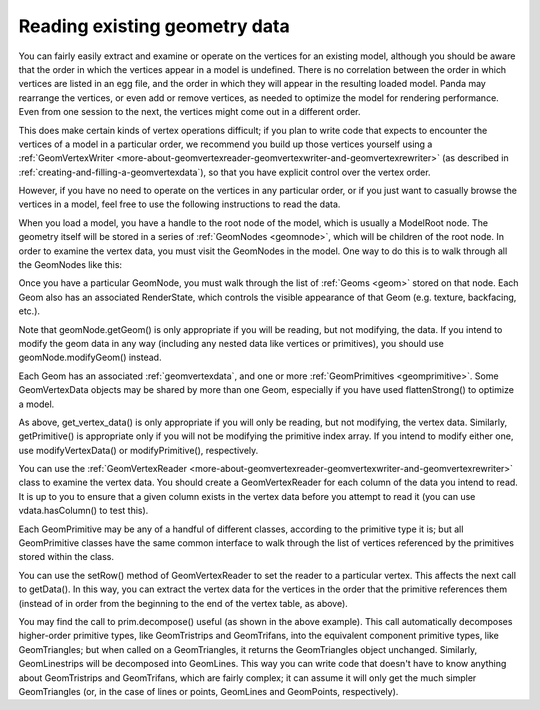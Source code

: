 .. _reading-existing-geometry-data:

Reading existing geometry data
==============================

You can fairly easily extract and examine or operate on the vertices for an
existing model, although you should be aware that the order in which the
vertices appear in a model is undefined. There is no correlation between the
order in which vertices are listed in an egg file, and the order in which they
will appear in the resulting loaded model. Panda may rearrange the vertices,
or even add or remove vertices, as needed to optimize the model for rendering
performance. Even from one session to the next, the vertices might come out in
a different order.

This does make certain kinds of vertex operations difficult; if you plan to
write code that expects to encounter the vertices of a model in a particular
order, we recommend you build up those vertices yourself using a
:ref:`GeomVertexWriter <more-about-geomvertexreader-geomvertexwriter-and-geomvertexrewriter>`
(as described in :ref:`creating-and-filling-a-geomvertexdata`), so that you
have explicit control over the vertex order.

However, if you have no need to operate on the vertices in any particular order,
or if you just want to casually browse the vertices in a model, feel free to use
the following instructions to read the data.

When you load a model, you have a handle to the root node of the model, which
is usually a ModelRoot node. The geometry itself will be stored in a series of
:ref:`GeomNodes <geomnode>`, which will be children of the root node. In order
to examine the vertex data, you must visit the GeomNodes in the model. One way
to do this is to walk through all the GeomNodes like this:

.. only:: python

   .. code-block:: python

      geomNodeCollection = model.findAllMatches('**/+GeomNode')
      for nodePath in geomNodeCollection.asList():
          geomNode = nodePath.node()
          processGeomNode(geomNode)

.. only:: cpp

   .. code-block:: cpp

      NodePathCollection geomNodeCollection = model.find_all_matches("**/+GeomNode");

      for (size_t i = 0; i < geomNodeCollection.get_num_paths(); ++i) {
        PT(GeomNode) g = DCAST(GeomNode, geomNodeCollection.get_path(i).node());
        processGeomNode(g);
      }

Once you have a particular GeomNode, you must walk through the list of
:ref:`Geoms <geom>` stored on that node. Each Geom also has an associated
RenderState, which controls the visible appearance of that Geom (e.g. texture,
backfacing, etc.).

.. only:: python

   .. code-block:: python

      def processGeomNode(geomNode):
          for i in range(geomNode.getNumGeoms()):
              geom = geomNode.getGeom(i)
              state = geomNode.getGeomState(i)
              print(geom)
              print(state)
              processGeom(geom)

.. only:: cpp

   .. code-block:: cpp

      void processGeomNode(GeomNode *geomnode) {
        for (size_t j = 0; j < geomnode->get_num_geoms(); ++j) {
          PT(Geom) geom = geomnode->get_geom(j);
          geom->write(nout); // Outputs basic info on the geom
          geomnode->get_geom_state(j)->write(nout); // Basic renderstate info
          processGeom(geom);
        }
      }

Note that geomNode.getGeom() is only appropriate if you will be reading, but not
modifying, the data. If you intend to modify the geom data in any way (including
any nested data like vertices or primitives), you should use
geomNode.modifyGeom() instead.

Each Geom has an associated :ref:`geomvertexdata`, and one or more
:ref:`GeomPrimitives <geomprimitive>`. Some GeomVertexData objects may be shared
by more than one Geom, especially if you have used flattenStrong() to optimize a
model.

.. only:: python

   .. code-block:: python

      def processGeom(geom):
          vdata = geom.getVertexData()
          print(vdata)
          processVertexData(vdata)
          for i in range(geom.getNumPrimitives()):
              prim = geom.getPrimitive(i)
              print(prim)
              processPrimitive(prim, vdata)

.. only:: cpp

   .. code-block:: cpp

      void processGeom(Geom *geom) {
        PT(GeomVertexData) vdata = geom->get_vertex_data();
        vdata->write(nout);
        processVertexData(vdata);
        for (size_t i = 0; i < geom.get_num_primitives(); ++i) {
          PT(GeomPrimitive) prim = geom->get_primitive(i);
          prim->write(nout,0);
          processPrimitive(prim, vdata);
        }
      }

As above, get_vertex_data() is only appropriate if you will only be reading,
but not modifying, the vertex data. Similarly, getPrimitive() is appropriate
only if you will not be modifying the primitive index array. If you intend to
modify either one, use modifyVertexData() or modifyPrimitive(), respectively.

You can use the
:ref:`GeomVertexReader <more-about-geomvertexreader-geomvertexwriter-and-geomvertexrewriter>`
class to examine the vertex data. You should create a GeomVertexReader for
each column of the data you intend to read. It is up to you to ensure that a
given column exists in the vertex data before you attempt to read it (you can
use vdata.hasColumn() to test this).

.. only:: python

   .. code-block:: python

      def processVertexData(vdata):
          vertex = GeomVertexReader(vdata, 'vertex')
          texcoord = GeomVertexReader(vdata, 'texcoord')
          while not vertex.isAtEnd():
              v = vertex.getData3f()
              t = texcoord.getData2f()
              print("v = %s, t = %s" % (repr(v), repr(t)))

.. only:: cpp

   .. code-block:: cpp

      void processVertexData(const GeomVertexData *vdata) {
        GeomVertexReader vertex(vdata, "vertex");
        GeomVertexReader texcoord(vdata, "texcoord");
        while (!vertex.is_at_end()) {
          LVector3f v = vertex.get_data3f();
          LVector3f t = texcoord.get_data2f();
          nout << "V = " << v << "T = " << t << endl;
        }
      }

Each GeomPrimitive may be any of a handful of different classes, according to
the primitive type it is; but all GeomPrimitive classes have the same common
interface to walk through the list of vertices referenced by the primitives
stored within the class.

You can use the setRow() method of GeomVertexReader to set the reader to a
particular vertex. This affects the next call to getData(). In this way, you
can extract the vertex data for the vertices in the order that the primitive
references them (instead of in order from the beginning to the end of the
vertex table, as above).

.. only:: python

   .. code-block:: python

      def processPrimitive(prim, vdata):
          vertex = GeomVertexReader(vdata, 'vertex')

          prim = prim.decompose()

          for p in range(prim.getNumPrimitives()):
              s = prim.getPrimitiveStart(p)
              e = prim.getPrimitiveEnd(p)
              for i in range(s, e):
                  vi = prim.getVertex(i)
                  vertex.setRow(vi)
                  v = vertex.getData3f()
                  print("prim %s has vertex %s: %s" % (p, vi, repr(v)))

.. only:: cpp

   .. code-block:: cpp

      void processPrimitive(const GeomPrimitive *orig_prim, const GeomVertexData *vdata) {
        GeomVertexReader vertex(vdata, "vertex");

        CPT(GeomPrimitive) prim = orig_prim->decompose();

        for (size_t k = 0; k < prim->get_num_primitives(); ++k) {
        int s = prim->get_primitive_start(k);
        int e = prim->get_primitive_end(k);
        for (int i = s; i < e; ++i) {
          int vi = prim->get_vertex(b);
          vertex.set_row(vi);
          LVector3f v = vertex.get_data3f();
          nout << "prim " << k << " has vertex " << vi <<": " << v << endl;
        }
      }

You may find the call to prim.decompose() useful (as shown in the above
example). This call automatically decomposes higher-order primitive types,
like GeomTristrips and GeomTrifans, into the equivalent component primitive
types, like GeomTriangles; but when called on a GeomTriangles, it returns the
GeomTriangles object unchanged. Similarly, GeomLinestrips will be decomposed
into GeomLines. This way you can write code that doesn't have to know anything
about GeomTristrips and GeomTrifans, which are fairly complex; it can assume
it will only get the much simpler GeomTriangles (or, in the case of lines or
points, GeomLines and GeomPoints, respectively).
